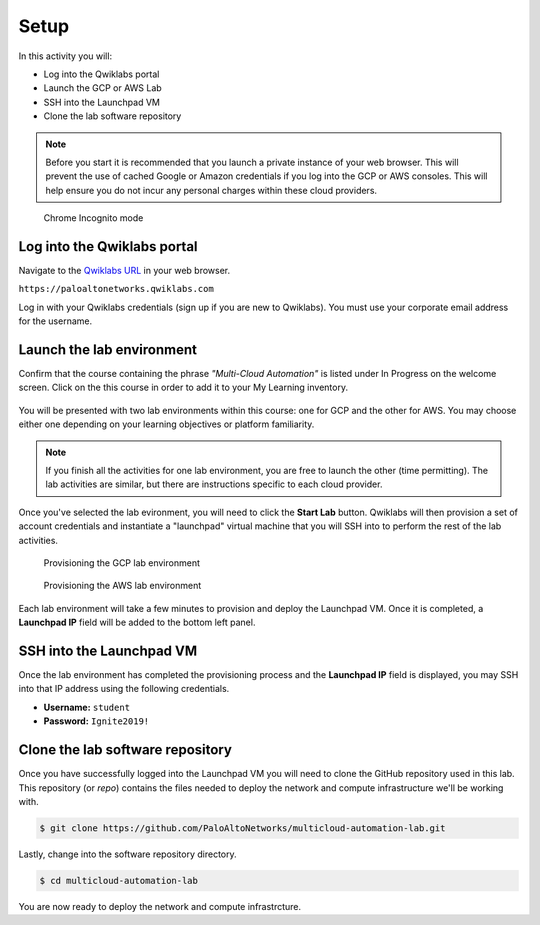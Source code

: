 =================
Setup
=================

In this activity you will:

- Log into the Qwiklabs portal
- Launch the GCP or AWS Lab
- SSH into the Launchpad VM
- Clone the lab software repository 

.. note:: Before you start it is recommended that you launch a private instance of your web browser.  This will prevent the use of cached Google or Amazon credentials if you log into the GCP or AWS consoles.  This will help ensure you do not incur any personal charges within these cloud providers.

.. figure:: _images/incognito.png

    Chrome Incognito mode


Log into the Qwiklabs portal
----------------------------

Navigate to the `Qwiklabs URL <https://paloaltonetworks.qwiklabs.com>`_ in your web browser.

``https://paloaltonetworks.qwiklabs.com``

Log in with your Qwiklabs credentials (sign up if you are new to Qwiklabs). You must use your corporate email address for the username. 

.. figure:: _images/qwiklabs-login.png


Launch the lab environment
--------------------------
Confirm that the course containing the phrase *"Multi-Cloud Automation"* is listed under In Progress on the welcome screen.  Click on the this course in order to add it to your My Learning inventory.

.. figure:: _images/qwiklabs-main.png

You will be presented with two lab environments within this course: one for GCP and the other for AWS.  You may choose either one depending on your learning objectives or platform familiarity.  

.. figure:: _images/qwiklabs-labs.png

.. note:: If you finish all the activities for one lab environment, you are free to launch the other (time permitting).  The lab activities are similar, but there are instructions specific to each cloud provider.

Once you've selected the lab evironment, you will need to click the **Start Lab** button.  Qwiklabs will then provision a set of account credentials and instantiate a "launchpad" virtual machine that you will SSH into to perform the rest of the lab activities.

.. figure:: _images/qwiklabs-start-gcp.png

    Provisioning the GCP lab environment

.. figure:: _images/qwiklabs-start-aws.png

    Provisioning the AWS lab environment

Each lab environment will take a few minutes to provision and deploy the Launchpad VM.  Once it is completed, a **Launchpad IP** field will be added to the bottom left panel.  


SSH into the Launchpad VM
-------------------------
Once the lab environment has completed the provisioning process and the **Launchpad IP** field is displayed, you may SSH into that IP address using the following credentials.  

- **Username:** ``student``
- **Password:** ``Ignite2019!``


Clone the lab software repository
---------------------------------
Once you have successfully logged into the Launchpad VM you will need to clone the GitHub repository used in this lab.  This repository (or *repo*) contains the files needed to deploy the network and compute infrastructure we'll be working with.

.. code-block:: bash

    $ git clone https://github.com/PaloAltoNetworks/multicloud-automation-lab.git

Lastly, change into the software repository directory.

.. code-block:: bash

    $ cd multicloud-automation-lab

You are now ready to deploy the network and compute infrastrcture.


